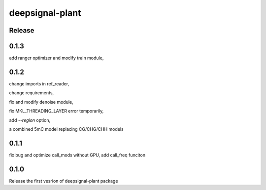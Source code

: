 deepsignal-plant
================


Release
-------


0.1.3
-----
add ranger optimizer and modify train module,



0.1.2
-----
change imports in ref_reader,

change requirements,

fix and modify denoise module,

fix MKL_THREADING_LAYER error temporarily,

add `--region` option,

a combined 5mC model replacing CG/CHG/CHH models


0.1.1
-----
fix bug and optimize call_mods without GPU, add call_freq funciton


0.1.0
-----
Release the first vesrion of deepsignal-plant package
